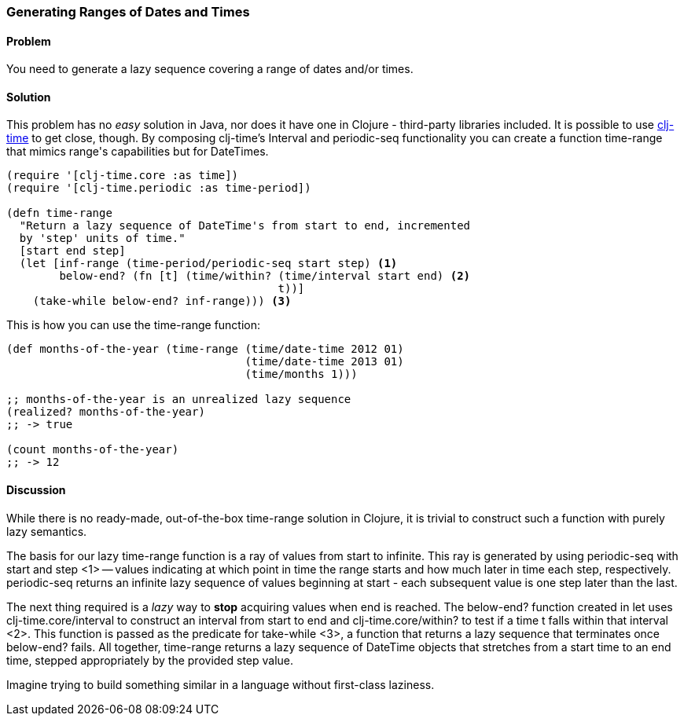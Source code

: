 [au="Ryan Neufeld"]
=== Generating Ranges of Dates and Times

==== Problem

You need to generate a lazy sequence covering a range of dates and/or times.

==== Solution

This problem has no _easy_ solution in Java, nor does it have one in
Clojure - third-party libraries included. It is possible to use
https://github.com/clj-time/clj-time[clj-time] to get close, though.
By composing clj-time's +Interval+ and +periodic-seq+ functionality
you can create a function +time-range+ that mimics +range+'s
capabilities but for DateTimes.

[source,clojure]
----
(require '[clj-time.core :as time])
(require '[clj-time.periodic :as time-period])

(defn time-range
  "Return a lazy sequence of DateTime's from start to end, incremented
  by 'step' units of time."
  [start end step]
  (let [inf-range (time-period/periodic-seq start step) <1>
        below-end? (fn [t] (time/within? (time/interval start end) <2>
                                         t))]
    (take-while below-end? inf-range))) <3>
----

This is how you can use the +time-range+ function:

[source,clojure]
----
(def months-of-the-year (time-range (time/date-time 2012 01)
                                    (time/date-time 2013 01)
                                    (time/months 1)))

;; months-of-the-year is an unrealized lazy sequence
(realized? months-of-the-year)
;; -> true

(count months-of-the-year)
;; -> 12
----

==== Discussion

While there is no ready-made, out-of-the-box +time-range+ solution in
Clojure, it is trivial to construct such a function with purely lazy
semantics.

The basis for our lazy +time-range+ function is a ray of values from +start+ to
infinite. This ray is generated by using +periodic-seq+ with +start+ and +step+
<1> -- values indicating at which point in time the range starts and how much
later in time each step, respectively. +periodic-seq+ returns an infinite lazy
sequence of values beginning at +start+ - each subsequent value is one +step+
later than the last.

The next thing required is a _lazy_ way to *stop* acquiring values
when +end+ is reached. The +below-end?+ function created in +let+ uses
+clj-time.core/interval+ to construct an interval from +start+ to
+end+ and +clj-time.core/within?+ to test if a time +t+ falls within that
interval <2>. This function is passed as the predicate for
+take-while+ <3>, a function that returns a lazy sequence that
terminates once +below-end?+ fails. All together, +time-range+ returns a lazy
sequence of DateTime objects that stretches from a start time to an end time,
stepped appropriately by the provided +step+ value.

Imagine trying to build something similar in a language
without first-class laziness.
